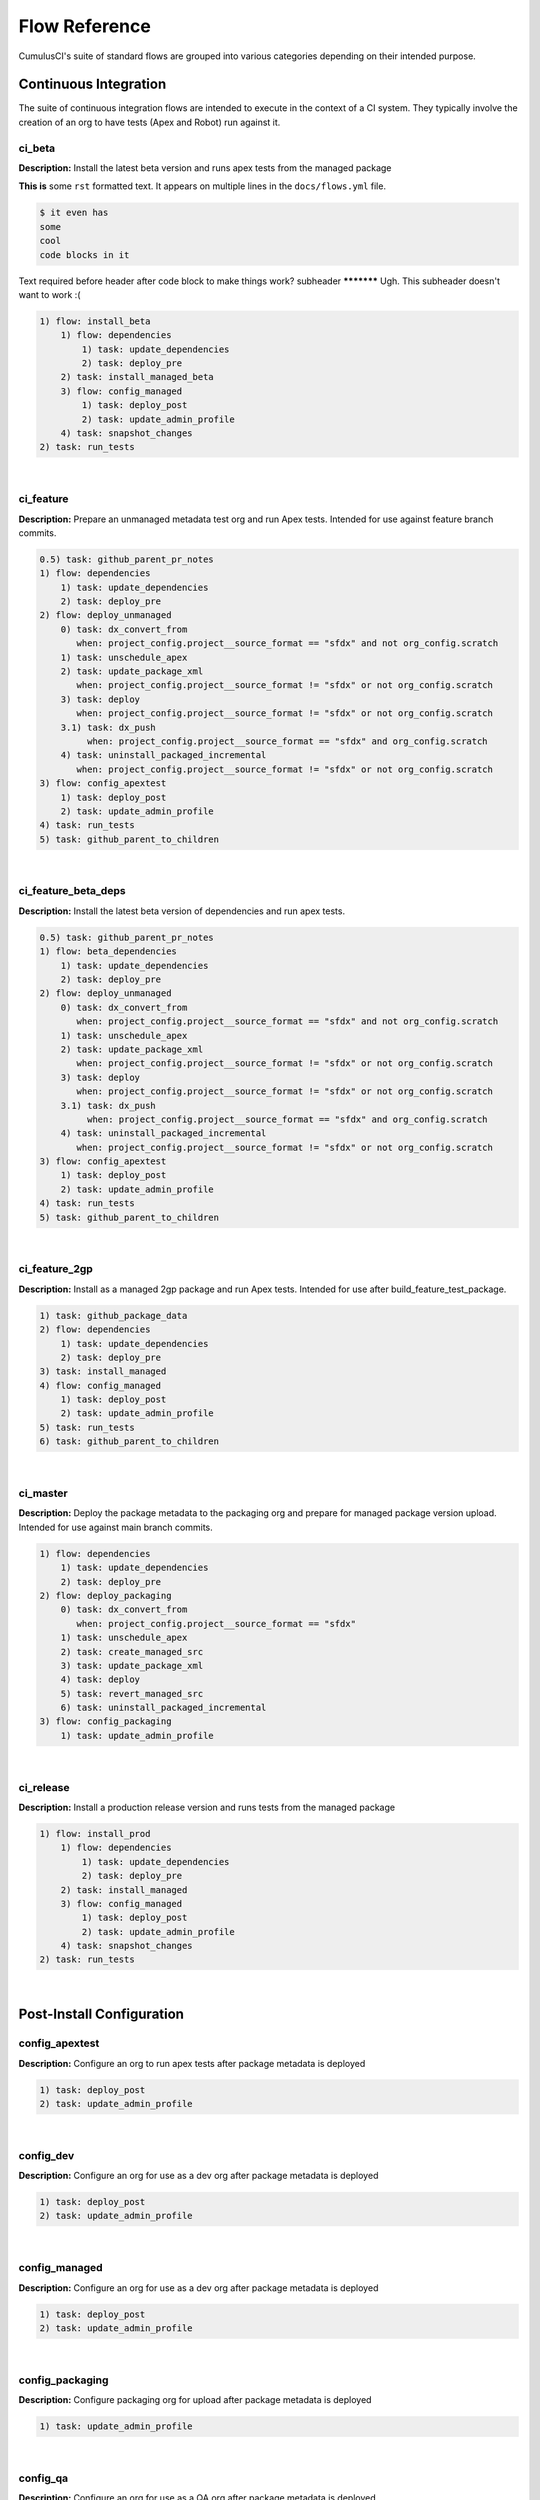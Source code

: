 Flow Reference
==========================================
CumulusCI's suite of standard flows are grouped into various categories depending on their intended purpose.


Continuous Integration
----------------------
The suite of continuous integration flows are intended to execute in the context of a CI system. They typically involve the creation of an org to have tests (Apex and Robot) run against it.

ci_beta
^^^^^^^

**Description:** Install the latest beta version and runs apex tests from the managed package

**This is** some ``rst`` formatted text. It appears on multiple lines in the ``docs/flows.yml`` file.

.. code-block:: console
    
    $ it even has
    some 
    cool
    code blocks in it

Text required before header after code block to make things work?
subheader ***********
Ugh. This subheader doesn't want to work :(

.. code-block:: console

	1) flow: install_beta
	    1) flow: dependencies
	        1) task: update_dependencies
	        2) task: deploy_pre
	    2) task: install_managed_beta
	    3) flow: config_managed
	        1) task: deploy_post
	        2) task: update_admin_profile
	    4) task: snapshot_changes
	2) task: run_tests

|

ci_feature
^^^^^^^^^^

**Description:** Prepare an unmanaged metadata test org and run Apex tests. Intended for use against feature branch commits.

.. code-block:: console

	0.5) task: github_parent_pr_notes
	1) flow: dependencies
	    1) task: update_dependencies
	    2) task: deploy_pre
	2) flow: deploy_unmanaged
	    0) task: dx_convert_from
	       when: project_config.project__source_format == "sfdx" and not org_config.scratch
	    1) task: unschedule_apex
	    2) task: update_package_xml
	       when: project_config.project__source_format != "sfdx" or not org_config.scratch
	    3) task: deploy
	       when: project_config.project__source_format != "sfdx" or not org_config.scratch
	    3.1) task: dx_push
	         when: project_config.project__source_format == "sfdx" and org_config.scratch
	    4) task: uninstall_packaged_incremental
	       when: project_config.project__source_format != "sfdx" or not org_config.scratch
	3) flow: config_apextest
	    1) task: deploy_post
	    2) task: update_admin_profile
	4) task: run_tests
	5) task: github_parent_to_children

|

ci_feature_beta_deps
^^^^^^^^^^^^^^^^^^^^

**Description:** Install the latest beta version of dependencies and run apex tests.

.. code-block:: console

	0.5) task: github_parent_pr_notes
	1) flow: beta_dependencies
	    1) task: update_dependencies
	    2) task: deploy_pre
	2) flow: deploy_unmanaged
	    0) task: dx_convert_from
	       when: project_config.project__source_format == "sfdx" and not org_config.scratch
	    1) task: unschedule_apex
	    2) task: update_package_xml
	       when: project_config.project__source_format != "sfdx" or not org_config.scratch
	    3) task: deploy
	       when: project_config.project__source_format != "sfdx" or not org_config.scratch
	    3.1) task: dx_push
	         when: project_config.project__source_format == "sfdx" and org_config.scratch
	    4) task: uninstall_packaged_incremental
	       when: project_config.project__source_format != "sfdx" or not org_config.scratch
	3) flow: config_apextest
	    1) task: deploy_post
	    2) task: update_admin_profile
	4) task: run_tests
	5) task: github_parent_to_children

|

ci_feature_2gp
^^^^^^^^^^^^^^

**Description:** Install as a managed 2gp package and run Apex tests. Intended for use after build_feature_test_package.

.. code-block:: console

	1) task: github_package_data
	2) flow: dependencies
	    1) task: update_dependencies
	    2) task: deploy_pre
	3) task: install_managed
	4) flow: config_managed
	    1) task: deploy_post
	    2) task: update_admin_profile
	5) task: run_tests
	6) task: github_parent_to_children

|

ci_master
^^^^^^^^^

**Description:** Deploy the package metadata to the packaging org and prepare for managed package version upload.  Intended for use against main branch commits.

.. code-block:: console

	1) flow: dependencies
	    1) task: update_dependencies
	    2) task: deploy_pre
	2) flow: deploy_packaging
	    0) task: dx_convert_from
	       when: project_config.project__source_format == "sfdx"
	    1) task: unschedule_apex
	    2) task: create_managed_src
	    3) task: update_package_xml
	    4) task: deploy
	    5) task: revert_managed_src
	    6) task: uninstall_packaged_incremental
	3) flow: config_packaging
	    1) task: update_admin_profile

|

ci_release
^^^^^^^^^^

**Description:** Install a production release version and runs tests from the managed package

.. code-block:: console

	1) flow: install_prod
	    1) flow: dependencies
	        1) task: update_dependencies
	        2) task: deploy_pre
	    2) task: install_managed
	    3) flow: config_managed
	        1) task: deploy_post
	        2) task: update_admin_profile
	    4) task: snapshot_changes
	2) task: run_tests

|

Post-Install Configuration
--------------------------
config_apextest
^^^^^^^^^^^^^^^

**Description:** Configure an org to run apex tests after package metadata is deployed

.. code-block:: console

	1) task: deploy_post
	2) task: update_admin_profile

|

config_dev
^^^^^^^^^^

**Description:** Configure an org for use as a dev org after package metadata is deployed

.. code-block:: console

	1) task: deploy_post
	2) task: update_admin_profile

|

config_managed
^^^^^^^^^^^^^^

**Description:** Configure an org for use as a dev org after package metadata is deployed

.. code-block:: console

	1) task: deploy_post
	2) task: update_admin_profile

|

config_packaging
^^^^^^^^^^^^^^^^

**Description:** Configure packaging org for upload after package metadata is deployed

.. code-block:: console

	1) task: update_admin_profile

|

config_qa
^^^^^^^^^

**Description:** Configure an org for use as a QA org after package metadata is deployed

.. code-block:: console

	1) task: deploy_post
	2) task: update_admin_profile

|

config_regression
^^^^^^^^^^^^^^^^^

**Description:** Configure an org for QA regression after the package is installed

.. code-block:: console

	1) flow: config_managed
	    1) task: deploy_post
	    2) task: update_admin_profile

|

Dependency Management
---------------------
dependencies
^^^^^^^^^^^^

**Description:** Deploy dependencies to prepare the org environment for the package metadata

.. code-block:: console

	1) task: update_dependencies
	2) task: deploy_pre

|

beta_dependencies
^^^^^^^^^^^^^^^^^

**Description:** Deploy the latest (beta) version of dependencies to prepare the org environment for the package metadata

.. code-block:: console

	1) task: update_dependencies
	2) task: deploy_pre

|

Deployment
----------
deploy_unmanaged
^^^^^^^^^^^^^^^^

**Description:** Deploy the unmanaged metadata from the package

.. code-block:: console

	0) task: dx_convert_from
	   when: project_config.project__source_format == "sfdx" and not org_config.scratch
	1) task: unschedule_apex
	2) task: update_package_xml
	   when: project_config.project__source_format != "sfdx" or not org_config.scratch
	3) task: deploy
	   when: project_config.project__source_format != "sfdx" or not org_config.scratch
	3.1) task: dx_push
	     when: project_config.project__source_format == "sfdx" and org_config.scratch
	4) task: uninstall_packaged_incremental
	   when: project_config.project__source_format != "sfdx" or not org_config.scratch

|

deploy_unmanaged_ee
^^^^^^^^^^^^^^^^^^^

**Description:** Deploy the unmanaged metadata from the package to an Enterprise Edition org

.. code-block:: console

	0) task: dx_convert_from
	   when: project_config.project__source_format == "sfdx"
	1) task: unschedule_apex
	2) task: update_package_xml
	3) task: create_unmanaged_ee_src
	4) task: deploy
	5) task: revert_unmanaged_ee_src
	6) task: uninstall_packaged_incremental

|

deploy_packaging
^^^^^^^^^^^^^^^^

**Description:** Process and deploy the package metadata to the packaging org

.. code-block:: console

	0) task: dx_convert_from
	   when: project_config.project__source_format == "sfdx"
	1) task: unschedule_apex
	2) task: create_managed_src
	3) task: update_package_xml
	4) task: deploy
	5) task: revert_managed_src
	6) task: uninstall_packaged_incremental

|

unmanaged_ee
^^^^^^^^^^^^

**Description:** Deploy the unmanaged package metadata and all dependencies to the target EE org

.. code-block:: console

	1) flow: dependencies
	    1) task: update_dependencies
	    2) task: deploy_pre
	2) flow: deploy_unmanaged_ee
	    0) task: dx_convert_from
	       when: project_config.project__source_format == "sfdx"
	    1) task: unschedule_apex
	    2) task: update_package_xml
	    3) task: create_unmanaged_ee_src
	    4) task: deploy
	    5) task: revert_unmanaged_ee_src
	    6) task: uninstall_packaged_incremental

|

Org Setup
---------
dev_org
^^^^^^^

**Description:** Set up an org as a development environment for unmanaged metadata

.. code-block:: console

	1) flow: dependencies
	    1) task: update_dependencies
	    2) task: deploy_pre
	2) flow: deploy_unmanaged
	    0) task: dx_convert_from
	       when: project_config.project__source_format == "sfdx" and not org_config.scratch
	    1) task: unschedule_apex
	    2) task: update_package_xml
	       when: project_config.project__source_format != "sfdx" or not org_config.scratch
	    3) task: deploy
	       when: project_config.project__source_format != "sfdx" or not org_config.scratch
	    3.1) task: dx_push
	         when: project_config.project__source_format == "sfdx" and org_config.scratch
	    4) task: uninstall_packaged_incremental
	       when: project_config.project__source_format != "sfdx" or not org_config.scratch
	3) flow: config_dev
	    1) task: deploy_post
	    2) task: update_admin_profile
	4) task: snapshot_changes

|

dev_org_beta_deps
^^^^^^^^^^^^^^^^^

**Description:** Set up an org as a development environment for unmanaged metadata based on the latest dependencies (including betas).

.. code-block:: console

	1) flow: beta_dependencies
	    1) task: update_dependencies
	    2) task: deploy_pre
	2) flow: deploy_unmanaged
	    0) task: dx_convert_from
	       when: project_config.project__source_format == "sfdx" and not org_config.scratch
	    1) task: unschedule_apex
	    2) task: update_package_xml
	       when: project_config.project__source_format != "sfdx" or not org_config.scratch
	    3) task: deploy
	       when: project_config.project__source_format != "sfdx" or not org_config.scratch
	    3.1) task: dx_push
	         when: project_config.project__source_format == "sfdx" and org_config.scratch
	    4) task: uninstall_packaged_incremental
	       when: project_config.project__source_format != "sfdx" or not org_config.scratch
	3) flow: config_dev
	    1) task: deploy_post
	    2) task: update_admin_profile

|

dev_org_namespaced
^^^^^^^^^^^^^^^^^^

**Description:** Set up a namespaced scratch org as a development environment for unmanaged metadata

.. code-block:: console

	1) flow: dependencies
	    1) task: update_dependencies
	    2) task: deploy_pre
	2) flow: deploy_unmanaged
	    0) task: dx_convert_from
	       when: project_config.project__source_format == "sfdx" and not org_config.scratch
	    1) task: unschedule_apex
	    2) task: update_package_xml
	       when: project_config.project__source_format != "sfdx" or not org_config.scratch
	    3) task: deploy
	       when: project_config.project__source_format != "sfdx" or not org_config.scratch
	    3.1) task: dx_push
	         when: project_config.project__source_format == "sfdx" and org_config.scratch
	    4) task: uninstall_packaged_incremental
	       when: project_config.project__source_format != "sfdx" or not org_config.scratch
	3) flow: config_dev
	    1) task: deploy_post
	    2) task: update_admin_profile
	4) task: snapshot_changes

|

qa_org
^^^^^^

**Description:** Set up an org as a QA environment for unmanaged metadata

.. code-block:: console

	1) flow: dependencies
	    1) task: update_dependencies
	    2) task: deploy_pre
	2) flow: deploy_unmanaged
	    0) task: dx_convert_from
	       when: project_config.project__source_format == "sfdx" and not org_config.scratch
	    1) task: unschedule_apex
	    2) task: update_package_xml
	       when: project_config.project__source_format != "sfdx" or not org_config.scratch
	    3) task: deploy
	       when: project_config.project__source_format != "sfdx" or not org_config.scratch
	    3.1) task: dx_push
	         when: project_config.project__source_format == "sfdx" and org_config.scratch
	    4) task: uninstall_packaged_incremental
	       when: project_config.project__source_format != "sfdx" or not org_config.scratch
	3) flow: config_qa
	    1) task: deploy_post
	    2) task: update_admin_profile
	4) task: snapshot_changes

|

regression_org
^^^^^^^^^^^^^^

**Description:** Simulates an org that has been upgraded from the latest release of to the current beta and its dependencies, but deploys any unmanaged metadata from the current beta.

.. code-block:: console

	1) flow: install_regression
	    1) flow: beta_dependencies
	        1) task: update_dependencies
	        2) task: deploy_pre
	    2) task: install_managed
	    3) task: install_managed_beta
	2) flow: config_regression
	    1) flow: config_managed
	        1) task: deploy_post
	        2) task: update_admin_profile
	3) task: snapshot_changes

|

install_beta
^^^^^^^^^^^^

**Description:** Install and configure the latest beta version

.. code-block:: console

	1) flow: dependencies
	    1) task: update_dependencies
	    2) task: deploy_pre
	2) task: install_managed_beta
	3) flow: config_managed
	    1) task: deploy_post
	    2) task: update_admin_profile
	4) task: snapshot_changes

|

install_prod
^^^^^^^^^^^^

**Description:** Install and configure the latest production version

.. code-block:: console

	1) flow: dependencies
	    1) task: update_dependencies
	    2) task: deploy_pre
	2) task: install_managed
	3) flow: config_managed
	    1) task: deploy_post
	    2) task: update_admin_profile
	4) task: snapshot_changes

|

Install / Uninstall
-------------------
uninstall_managed
^^^^^^^^^^^^^^^^^

**Description:** Uninstall the installed managed version of the package.  Run this before install_beta or install_prod if a version is already installed in the target org.

.. code-block:: console

	1) task: uninstall_post
	2) task: uninstall_managed

|

install_prod_no_config
^^^^^^^^^^^^^^^^^^^^^^

**Description:** Install but do not configure the latest production version

.. code-block:: console

	1) flow: dependencies
	    1) task: update_dependencies
	    2) task: deploy_pre
	2) task: install_managed
	3) task: deploy_post

|

install_regression
^^^^^^^^^^^^^^^^^^

**Description:** Install the latest beta dependencies and upgrade to the latest beta version from the most recent production version

.. code-block:: console

	1) flow: beta_dependencies
	    1) task: update_dependencies
	    2) task: deploy_pre
	2) task: install_managed
	3) task: install_managed_beta

|

Release Operations
------------------
release_beta
^^^^^^^^^^^^

**Description:** Upload and release a beta version of the metadata currently in packaging

.. code-block:: console

	1) task: upload_beta
	2) task: github_release
	3) task: github_release_notes
	4) task: github_master_to_feature

|

release_production
^^^^^^^^^^^^^^^^^^

**Description:** Upload and release a production version of the metadata currently in packaging

.. code-block:: console

	1) task: upload_production
	2) task: github_release
	3) task: github_release_notes

|

build_feature_test_package
^^^^^^^^^^^^^^^^^^^^^^^^^^

**Description:** Create a 2gp managed package version

.. code-block:: console

	1) task: update_package_xml
	   when: project_config.project__source_format != "sfdx"
	2) task: create_package_version

|

Other
-----
robot_docs
^^^^^^^^^^

**Description:** Generates documentation for robot framework libraries

.. code-block:: console

	1) task: robot_libdoc
	2) task: robot_testdoc

|

test_performance_scratch
^^^^^^^^^^^^^^^^^^^^^^^^

**Description:** Test performance of a scratch org

.. code-block:: console

	1) task: robot

|

test_performance_LDV
^^^^^^^^^^^^^^^^^^^^

**Description:** Test performance in an LDV org

.. code-block:: console

	1) task: robot

|

